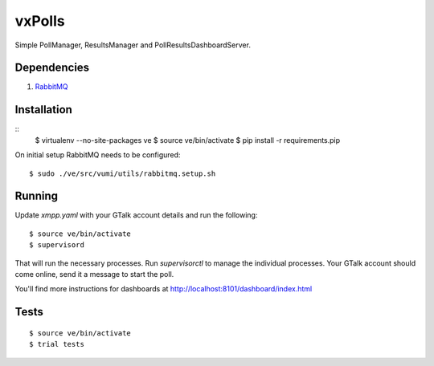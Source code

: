 vxPolls
=======

Simple PollManager, ResultsManager and PollResultsDashboardServer. 

Dependencies
------------

#. `RabbitMQ <http://www.rabbitmq.com/>`_

Installation
------------
::
    $ virtualenv --no-site-packages ve
    $ source ve/bin/activate
    $ pip install -r requirements.pip

On initial setup RabbitMQ needs to be configured::

    $ sudo ./ve/src/vumi/utils/rabbitmq.setup.sh

Running
-------

Update `xmpp.yaml` with your GTalk account details and run the following:

::

	$ source ve/bin/activate
	$ supervisord

That will run the necessary processes. Run `supervisorctl` to manage the individual processes.
Your GTalk account should come online, send it a message to start the poll.

You'll find more instructions for dashboards at http://localhost:8101/dashboard/index.html

Tests
-----

::

	$ source ve/bin/activate
	$ trial tests
